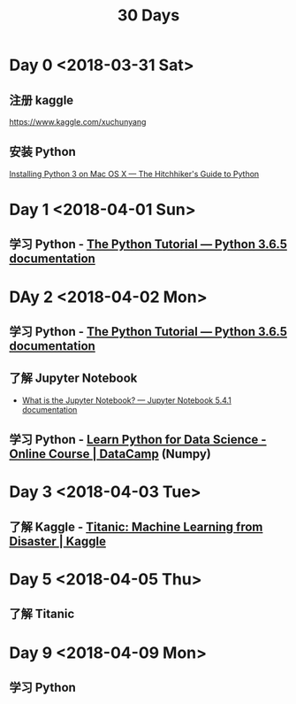 #+TITLE: 30 Days

* Day 0 <2018-03-31 Sat>

** 注册 kaggle

https://www.kaggle.com/xuchunyang

** 安装 Python

[[http://docs.python-guide.org/en/latest/starting/install3/osx/#install3-osx][Installing Python 3 on Mac OS X — The Hitchhiker's Guide to Python]]

* Day 1 <2018-04-01 Sun>

** 学习 Python - [[https://docs.python.org/3/tutorial/index.html][The Python Tutorial — Python 3.6.5 documentation]]

* DAy 2 <2018-04-02 Mon>

** 学习 Python - [[https://docs.python.org/3/tutorial/index.html][The Python Tutorial — Python 3.6.5 documentation]]

** 了解 Jupyter Notebook

- [[https://jupyter-notebook.readthedocs.io/en/stable/examples/Notebook/What%2520is%2520the%2520Jupyter%2520Notebook.html][What is the Jupyter Notebook? — Jupyter Notebook 5.4.1 documentation]]

** 学习 Python - [[https://www.datacamp.com/courses/intro-to-python-for-data-science][Learn Python for Data Science - Online Course | DataCamp]] (Numpy)

* Day 3 <2018-04-03 Tue>

** 了解 Kaggle - [[https://www.kaggle.com/c/titanic][Titanic: Machine Learning from Disaster | Kaggle]]

* Day 5 <2018-04-05 Thu>

** 了解 Titanic

* Day 9 <2018-04-09 Mon>

** 学习 Python
